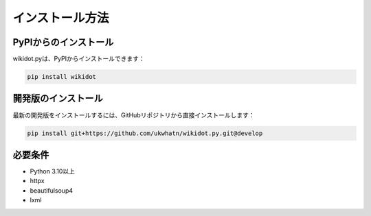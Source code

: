 インストール方法
==============

PyPIからのインストール
-----------------

wikidot.pyは、PyPIからインストールできます：

.. code-block:: bash

    pip install wikidot

開発版のインストール
--------------

最新の開発版をインストールするには、GitHubリポジトリから直接インストールします：

.. code-block:: bash

    pip install git+https://github.com/ukwhatn/wikidot.py.git@develop

必要条件
------

* Python 3.10以上
* httpx
* beautifulsoup4
* lxml